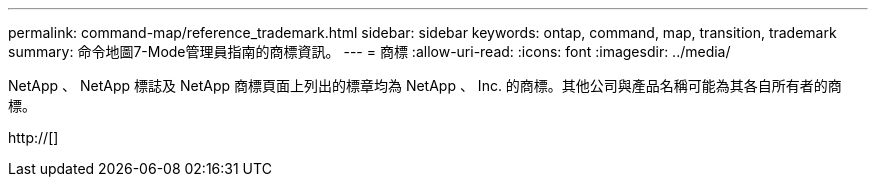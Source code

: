 ---
permalink: command-map/reference_trademark.html 
sidebar: sidebar 
keywords: ontap, command, map, transition, trademark 
summary: 命令地圖7-Mode管理員指南的商標資訊。 
---
= 商標
:allow-uri-read: 
:icons: font
:imagesdir: ../media/


NetApp 、 NetApp 標誌及 NetApp 商標頁面上列出的標章均為 NetApp 、 Inc. 的商標。其他公司與產品名稱可能為其各自所有者的商標。

http://[]
